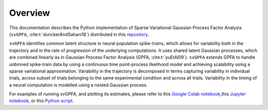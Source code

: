 
Overview
========

This documentation describes the Python implementation of Sparse Variational
Gaussian Process Factor Analysis (``svGPFA``, :cite:t:`dunckerAndSahani18`)
distributed in this `repository <https://github.com/gatsby-sahani/svGPFA>`_.

``svGPFA`` identifies common latent structure in neural population
spike-trains, which allows for variability both in the trajectory and in the
rate of progression of the underlying computations. It uses shared latent
Gaussian processes, which are combined linearly as in Gaussian Process Factor
Analysis (GPFA, :cite:t:`yuEtAl09`).
``svGPFA`` extends GPFA to
handle unbinned spike-train data by using a continuous time point-process
likelihood model and achieving scalability using a sparse variational
approximation. Variability in the trajectory is decomposed in terms capturing
variability in individual trials, across subset of trials belonging to the same
experimental condition and across all trials. Variability in the timing of a
neural computation is modelled using a nested Gaussian process.

For examples of running svGPFA, and plotting its estimates, please refer to this `Google Colab notebook <https://colab.research.google.com/github/joacorapela/svGPFA/blob/master/doc/ipynb/doEstimateAndPlot_collab.ipynb>`_,this `Jupyter notebook <https://github.com/joacorapela/svGPFA/blob/master/doc/ipynb/doEstimateAndPlot.ipynb>`_, or this `Python script <https://github.com/joacorapela/svGPFA/blob/master/examples/scripts/doEstimateSVGPFA.py>`_.
